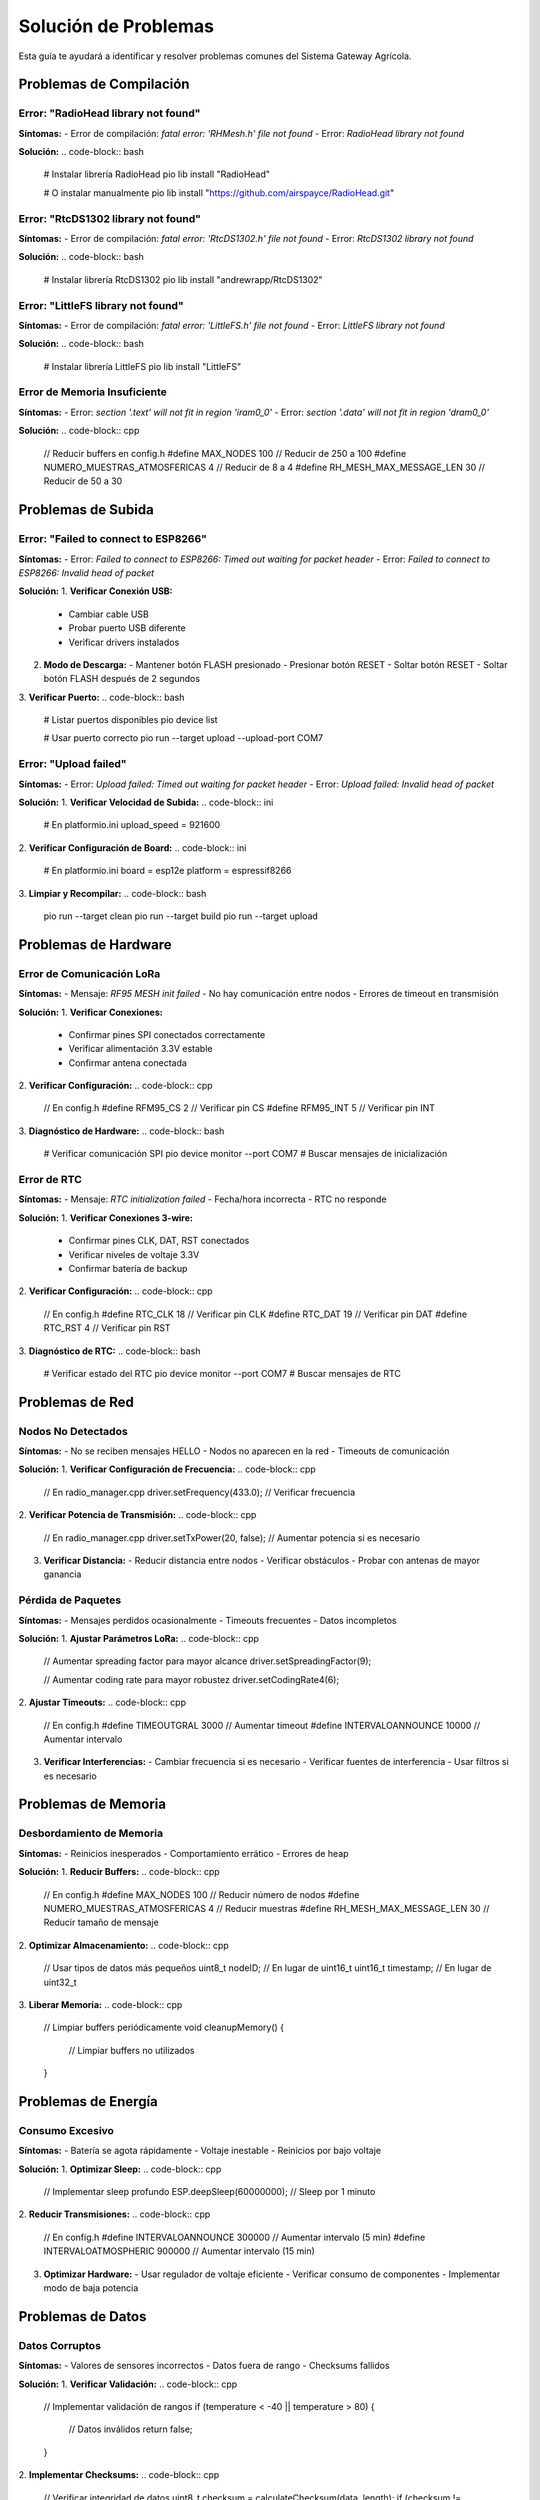 Solución de Problemas
====================

Esta guía te ayudará a identificar y resolver problemas comunes del Sistema Gateway Agrícola.

Problemas de Compilación
-----------------------

Error: "RadioHead library not found"
~~~~~~~~~~~~~~~~~~~~~~~~~~~~~~~~~~~

**Síntomas:**
- Error de compilación: `fatal error: 'RHMesh.h' file not found`
- Error: `RadioHead library not found`

**Solución:**
.. code-block:: bash

   # Instalar librería RadioHead
   pio lib install "RadioHead"

   # O instalar manualmente
   pio lib install "https://github.com/airspayce/RadioHead.git"

Error: "RtcDS1302 library not found"
~~~~~~~~~~~~~~~~~~~~~~~~~~~~~~~~~~~~

**Síntomas:**
- Error de compilación: `fatal error: 'RtcDS1302.h' file not found`
- Error: `RtcDS1302 library not found`

**Solución:**
.. code-block:: bash

   # Instalar librería RtcDS1302
   pio lib install "andrewrapp/RtcDS1302"

Error: "LittleFS library not found"
~~~~~~~~~~~~~~~~~~~~~~~~~~~~~~~~~~

**Síntomas:**
- Error de compilación: `fatal error: 'LittleFS.h' file not found`
- Error: `LittleFS library not found`

**Solución:**
.. code-block:: bash

   # Instalar librería LittleFS
   pio lib install "LittleFS"

Error de Memoria Insuficiente
~~~~~~~~~~~~~~~~~~~~~~~~~~~~~

**Síntomas:**
- Error: `section '.text' will not fit in region 'iram0_0'`
- Error: `section '.data' will not fit in region 'dram0_0'`

**Solución:**
.. code-block:: cpp

   // Reducir buffers en config.h
   #define MAX_NODES 100                    // Reducir de 250 a 100
   #define NUMERO_MUESTRAS_ATMOSFERICAS 4   // Reducir de 8 a 4
   #define RH_MESH_MAX_MESSAGE_LEN 30       // Reducir de 50 a 30

Problemas de Subida
------------------

Error: "Failed to connect to ESP8266"
~~~~~~~~~~~~~~~~~~~~~~~~~~~~~~~~~~~~~~

**Síntomas:**
- Error: `Failed to connect to ESP8266: Timed out waiting for packet header`
- Error: `Failed to connect to ESP8266: Invalid head of packet`

**Solución:**
1. **Verificar Conexión USB:**
   - Cambiar cable USB
   - Probar puerto USB diferente
   - Verificar drivers instalados

2. **Modo de Descarga:**
   - Mantener botón FLASH presionado
   - Presionar botón RESET
   - Soltar botón RESET
   - Soltar botón FLASH después de 2 segundos

3. **Verificar Puerto:**
.. code-block:: bash

   # Listar puertos disponibles
   pio device list

   # Usar puerto correcto
   pio run --target upload --upload-port COM7

Error: "Upload failed"
~~~~~~~~~~~~~~~~~~~~~~

**Síntomas:**
- Error: `Upload failed: Timed out waiting for packet header`
- Error: `Upload failed: Invalid head of packet`

**Solución:**
1. **Verificar Velocidad de Subida:**
.. code-block:: ini

   # En platformio.ini
   upload_speed = 921600

2. **Verificar Configuración de Board:**
.. code-block:: ini

   # En platformio.ini
   board = esp12e
   platform = espressif8266

3. **Limpiar y Recompilar:**
.. code-block:: bash

   pio run --target clean
   pio run --target build
   pio run --target upload

Problemas de Hardware
--------------------

Error de Comunicación LoRa
~~~~~~~~~~~~~~~~~~~~~~~~~~

**Síntomas:**
- Mensaje: `RF95 MESH init failed`
- No hay comunicación entre nodos
- Errores de timeout en transmisión

**Solución:**
1. **Verificar Conexiones:**
   - Confirmar pines SPI conectados correctamente
   - Verificar alimentación 3.3V estable
   - Confirmar antena conectada

2. **Verificar Configuración:**
.. code-block:: cpp

   // En config.h
   #define RFM95_CS 2   // Verificar pin CS
   #define RFM95_INT 5  // Verificar pin INT

3. **Diagnóstico de Hardware:**
.. code-block:: bash

   # Verificar comunicación SPI
   pio device monitor --port COM7
   # Buscar mensajes de inicialización

Error de RTC
~~~~~~~~~~~

**Síntomas:**
- Mensaje: `RTC initialization failed`
- Fecha/hora incorrecta
- RTC no responde

**Solución:**
1. **Verificar Conexiones 3-wire:**
   - Confirmar pines CLK, DAT, RST conectados
   - Verificar niveles de voltaje 3.3V
   - Confirmar batería de backup

2. **Verificar Configuración:**
.. code-block:: cpp

   // En config.h
   #define RTC_CLK 18   // Verificar pin CLK
   #define RTC_DAT 19   // Verificar pin DAT
   #define RTC_RST 4    // Verificar pin RST

3. **Diagnóstico de RTC:**
.. code-block:: bash

   # Verificar estado del RTC
   pio device monitor --port COM7
   # Buscar mensajes de RTC

Problemas de Red
---------------

Nodos No Detectados
~~~~~~~~~~~~~~~~~~~

**Síntomas:**
- No se reciben mensajes HELLO
- Nodos no aparecen en la red
- Timeouts de comunicación

**Solución:**
1. **Verificar Configuración de Frecuencia:**
.. code-block:: cpp

   // En radio_manager.cpp
   driver.setFrequency(433.0);  // Verificar frecuencia

2. **Verificar Potencia de Transmisión:**
.. code-block:: cpp

   // En radio_manager.cpp
   driver.setTxPower(20, false);  // Aumentar potencia si es necesario

3. **Verificar Distancia:**
   - Reducir distancia entre nodos
   - Verificar obstáculos
   - Probar con antenas de mayor ganancia

Pérdida de Paquetes
~~~~~~~~~~~~~~~~~~~

**Síntomas:**
- Mensajes perdidos ocasionalmente
- Timeouts frecuentes
- Datos incompletos

**Solución:**
1. **Ajustar Parámetros LoRa:**
.. code-block:: cpp

   // Aumentar spreading factor para mayor alcance
   driver.setSpreadingFactor(9);

   // Aumentar coding rate para mayor robustez
   driver.setCodingRate4(6);

2. **Ajustar Timeouts:**
.. code-block:: cpp

   // En config.h
   #define TIMEOUTGRAL 3000        // Aumentar timeout
   #define INTERVALOANNOUNCE 10000 // Aumentar intervalo

3. **Verificar Interferencias:**
   - Cambiar frecuencia si es necesario
   - Verificar fuentes de interferencia
   - Usar filtros si es necesario

Problemas de Memoria
-------------------

Desbordamiento de Memoria
~~~~~~~~~~~~~~~~~~~~~~~~~

**Síntomas:**
- Reinicios inesperados
- Comportamiento errático
- Errores de heap

**Solución:**
1. **Reducir Buffers:**
.. code-block:: cpp

   // En config.h
   #define MAX_NODES 100                    // Reducir número de nodos
   #define NUMERO_MUESTRAS_ATMOSFERICAS 4   // Reducir muestras
   #define RH_MESH_MAX_MESSAGE_LEN 30       // Reducir tamaño de mensaje

2. **Optimizar Almacenamiento:**
.. code-block:: cpp

   // Usar tipos de datos más pequeños
   uint8_t nodeID;  // En lugar de uint16_t
   uint16_t timestamp;  // En lugar de uint32_t

3. **Liberar Memoria:**
.. code-block:: cpp

   // Limpiar buffers periódicamente
   void cleanupMemory() {
       // Limpiar buffers no utilizados
   }

Problemas de Energía
-------------------

Consumo Excesivo
~~~~~~~~~~~~~~~~

**Síntomas:**
- Batería se agota rápidamente
- Voltaje inestable
- Reinicios por bajo voltaje

**Solución:**
1. **Optimizar Sleep:**
.. code-block:: cpp

   // Implementar sleep profundo
   ESP.deepSleep(60000000);  // Sleep por 1 minuto

2. **Reducir Transmisiones:**
.. code-block:: cpp

   // En config.h
   #define INTERVALOANNOUNCE 300000    // Aumentar intervalo (5 min)
   #define INTERVALOATMOSPHERIC 900000 // Aumentar intervalo (15 min)

3. **Optimizar Hardware:**
   - Usar regulador de voltaje eficiente
   - Verificar consumo de componentes
   - Implementar modo de baja potencia

Problemas de Datos
-----------------

Datos Corruptos
~~~~~~~~~~~~~~~

**Síntomas:**
- Valores de sensores incorrectos
- Datos fuera de rango
- Checksums fallidos

**Solución:**
1. **Verificar Validación:**
.. code-block:: cpp

   // Implementar validación de rangos
   if (temperature < -40 || temperature > 80) {
       // Datos inválidos
       return false;
   }

2. **Implementar Checksums:**
.. code-block:: cpp

   // Verificar integridad de datos
   uint8_t checksum = calculateChecksum(data, length);
   if (checksum != receivedChecksum) {
       // Datos corruptos
       return false;
   }

3. **Reintentos:**
.. code-block:: cpp

   // Implementar reintentos para datos críticos
   for (int i = 0; i < MAX_RETRIES; i++) {
       if (requestData()) {
           break;
       }
       delay(RETRY_DELAY);
   }

Problemas de Configuración
-------------------------

Configuración No Persistente
~~~~~~~~~~~~~~~~~~~~~~~~~~~

**Síntomas:**
- Configuración se pierde al reiniciar
- Archivos no se guardan en LittleFS
- Errores de escritura

**Solución:**
1. **Verificar LittleFS:**
.. code-block:: cpp

   // Inicializar LittleFS correctamente
   if (!LittleFS.begin()) {
       Serial.println("Error al inicializar LittleFS");
       return false;
   }

2. **Verificar Escritura:**
.. code-block:: cpp

   // Verificar escritura exitosa
   File file = LittleFS.open("/config.json", "w");
   if (!file) {
       Serial.println("Error al abrir archivo para escritura");
       return false;
   }

3. **Backup de Configuración:**
.. code-block:: cpp

   // Implementar backup automático
   void backupConfiguration() {
       // Crear backup de configuración
   }

Comandos de Diagnóstico
---------------------

Verificar Estado del Sistema
~~~~~~~~~~~~~~~~~~~~~~~~~~~

.. code-block:: bash

   # Verificar comunicación serial
   pio device monitor --port COM7 --baud 115200

   # Buscar mensajes de estado:
   # - "RF95 MESH init okay"
   # - "RTC inicializado correctamente"
   # - "NodeIdentity::getNodeID()"

Verificar Memoria
~~~~~~~~~~~~~~~~

.. code-block:: cpp

   // Función para verificar memoria disponible
   void checkMemory() {
       Serial.printf("Free heap: %d bytes\n", ESP.getFreeHeap());
       Serial.printf("Free stack: %d bytes\n", ESP.getFreeContStack());
   }

Verificar Red
~~~~~~~~~~~~

.. code-block:: cpp

   // Función para verificar estado de red
   void checkNetwork() {
       Serial.printf("Nodos activos: %d\n", activeNodes);
       Serial.printf("Paquetes enviados: %d\n", packetsSent);
       Serial.printf("Paquetes recibidos: %d\n", packetsReceived);
   }

Verificar RTC
~~~~~~~~~~~~

.. code-block:: cpp

   // Función para verificar RTC
   void checkRTC() {
       RtcDateTime now = rtc.getDateTime();
       Serial.printf("Fecha: %04d/%02d/%02d\n", 
                    now.Year(), now.Month(), now.Day());
       Serial.printf("Hora: %02d:%02d:%02d\n", 
                    now.Hour(), now.Minute(), now.Second());
   }

Logs de Diagnóstico
------------------

Habilitar Logs Detallados
~~~~~~~~~~~~~~~~~~~~~~~~~

.. code-block:: cpp

   // En config.h
   #define DEBUG_MODE true
   #define LOG_LEVEL DEBUG
   #define ENABLE_SERIAL_OUTPUT true

   // En código
   #ifdef DEBUG_MODE
       Serial.printf("[DEBUG] %s: %s\n", __FUNCTION__, message);
   #endif

Interpretar Logs
~~~~~~~~~~~~~~~

**Logs de Inicialización:**
.. code-block:: text

   Inicializando LittleFS en sketch principal...
   RF95 MESH init okay
   RTC inicializado correctamente
   NodeIdentity::getNodeID() - ID: 0x42
   AppLogic::begin() - Gateway iniciado

**Logs de Comunicación:**
.. code-block:: text

   RadioManager::sendMessage() - Enviando a 0x10
   RadioManager::recvMessage() - Recibido de 0x10
   AppLogic::handleHello() - Nodo 0x10 registrado

**Logs de Error:**
.. code-block:: text

   ERROR: RF95 MESH init failed
   ERROR: RTC initialization failed
   ERROR: Memory allocation failed

Contacto y Soporte
-----------------

Si los problemas persisten:

1. **Recopilar Información:**
   - Logs completos del sistema
   - Configuración actual
   - Descripción detallada del problema

2. **Verificar Documentación:**
   - Revisar guías de instalación
   - Consultar configuración avanzada
   - Verificar requisitos del sistema

3. **Contactar Soporte:**
   - Email: soporte@agro-iot.com
   - GitHub: https://github.com/agro-iot/gateway/issues
   - Foro: https://forum.agro-iot.com

Para más información, consulta la documentación completa en las siguientes secciones. 